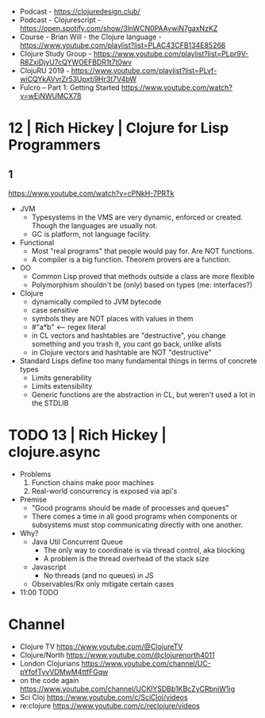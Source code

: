 - Podcast - https://clojuredesign.club/
- Podcast - Clojurescript - https://open.spotify.com/show/3lnWCN0PAAywiN7gaxNzKZ
- Course - Brian Will - the Clojure language - https://www.youtube.com/playlist?list=PLAC43CFB134E85266
- Clojure Study Group - https://www.youtube.com/playlist?list=PLpr9V-R8ZxiDjyU7cQYWOEFBDR1t7t0wv
- ClojuRU 2019 - https://www.youtube.com/playlist?list=PLvf-wiCQYkAVvrZr53Upxti9Hr3t7V4bW
- Fulcro – Part 1: Getting Started https://www.youtube.com/watch?v=wEjNWUMCX78
* 12 | Rich Hickey | Clojure for Lisp Programmers
** 1
https://www.youtube.com/watch?v=cPNkH-7PRTk
- JVM
  - Typesystems in the VMS are very dynamic, enforced or created.
    Though the languages are usually not.
  - GC is platform, not language facility.
- Functional
  - Most "real programs" that people would pay for.
    Are NOT functions.
  - A compiler is a big function.
    Theorem provers are a function.
- OO
  - Common Lisp proved that methods outside a class are more flexible
  - Polymorphism shouldn't be (only) based on types (me: interfaces?)
- Clojure
  - dynamically compiled to JVM bytecode
  - case sensitive
  - symbols they are NOT places with values in them
  - #"a*b" <-- regex literal
  - in CL vectors and hashtables are "destructive", you change something and you trash it, you cant go back, unlike alists
  - in Clojure vectors and hashtable are NOT "destructive"
- Standard Lisps define too many fundamental things in terms of concrete types
  - Limits generability
  - Limits extensibility
  - Generic functions are the abstraction in CL, but weren't used a lot in the STDLIB
* TODO 13 | Rich Hickey | clojure.async
- Problems
  1) Function chains make poor machines
  2) Real-world concurrency is exposed via api's
- Premise
  - "Good programs should be made of processes and queues"
  - There comes a time in all good programs
    when components or subsystems must stop communicating
    directly with one another.
- Why?
  - Java Util Concurrent Queue
    - The only way to coordinate is via thread control, aka blocking
    - A problem is the thread overhead of the stack size
  - Javascript
    - No threads (and no queues) in JS
  - Observables/Rx only mitigate certain cases
- 11:00 TODO
* Channel
- Clojure TV https://www.youtube.com/@ClojureTV
- Clojure/North https://www.youtube.com/@clojurenorth4011
- London Clojurians https://www.youtube.com/channel/UC-pYfofTyvVDMwM4ttfFGqw
- on the code again https://www.youtube.com/channel/UCKlYSDBb1KBcZyCRbniW1ig
- Sci Cloj https://www.youtube.com/c/SciCloj/videos
- re:clojure https://www.youtube.com/c/reclojure/videos
